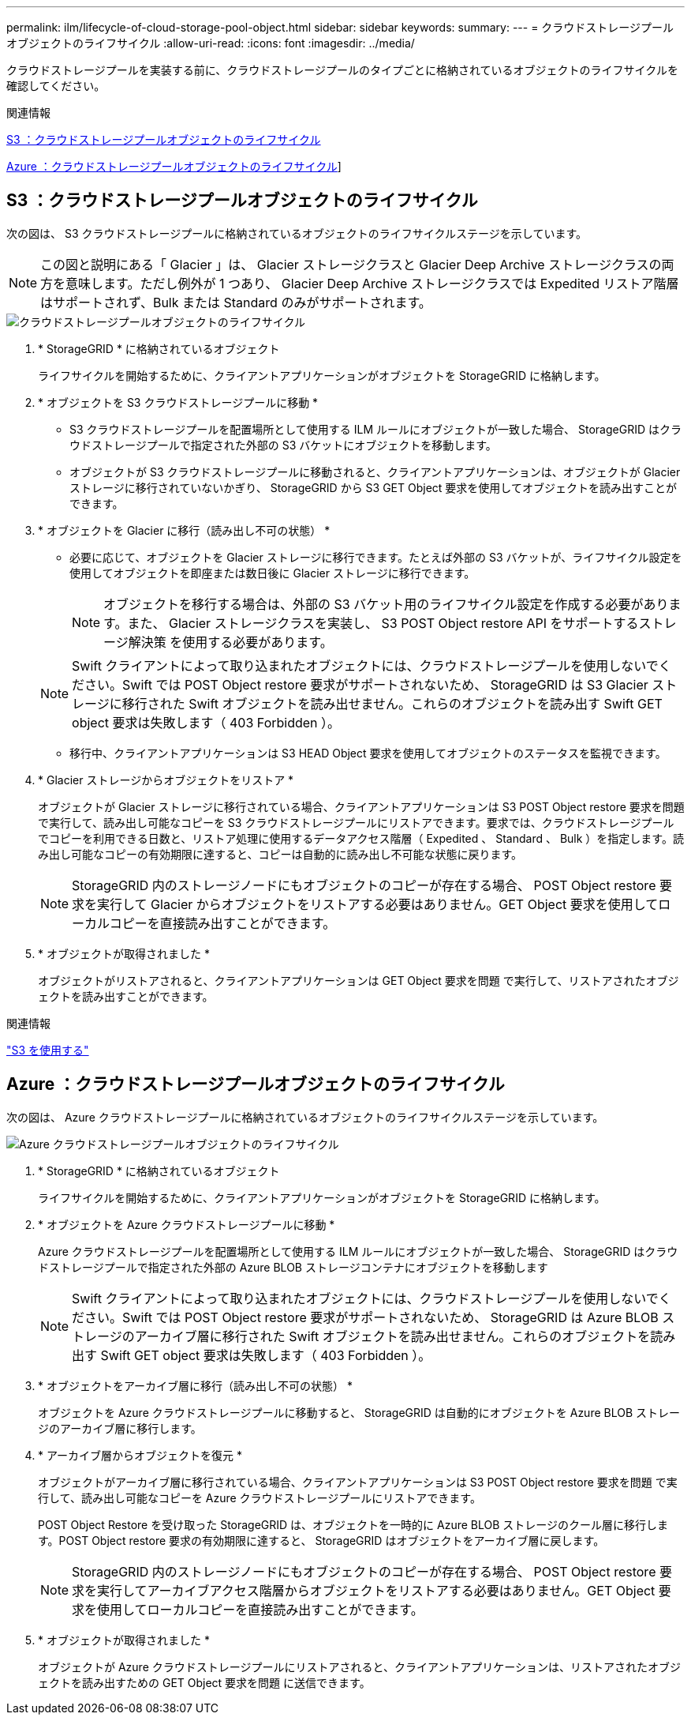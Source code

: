 ---
permalink: ilm/lifecycle-of-cloud-storage-pool-object.html 
sidebar: sidebar 
keywords:  
summary:  
---
= クラウドストレージプールオブジェクトのライフサイクル
:allow-uri-read: 
:icons: font
:imagesdir: ../media/


[role="lead"]
クラウドストレージプールを実装する前に、クラウドストレージプールのタイプごとに格納されているオブジェクトのライフサイクルを確認してください。

.関連情報
<<S3 ：クラウドストレージプールオブジェクトのライフサイクル>>

<<Azure ：クラウドストレージプールオブジェクトのライフサイクル>>]



== S3 ：クラウドストレージプールオブジェクトのライフサイクル

次の図は、 S3 クラウドストレージプールに格納されているオブジェクトのライフサイクルステージを示しています。


NOTE: この図と説明にある「 Glacier 」は、 Glacier ストレージクラスと Glacier Deep Archive ストレージクラスの両方を意味します。ただし例外が 1 つあり、 Glacier Deep Archive ストレージクラスでは Expedited リストア階層はサポートされず、Bulk または Standard のみがサポートされます。

image::../media/cloud_storage_pool_object_life_cycle.png[クラウドストレージプールオブジェクトのライフサイクル]

. * StorageGRID * に格納されているオブジェクト
+
ライフサイクルを開始するために、クライアントアプリケーションがオブジェクトを StorageGRID に格納します。

. * オブジェクトを S3 クラウドストレージプールに移動 *
+
** S3 クラウドストレージプールを配置場所として使用する ILM ルールにオブジェクトが一致した場合、 StorageGRID はクラウドストレージプールで指定された外部の S3 バケットにオブジェクトを移動します。
** オブジェクトが S3 クラウドストレージプールに移動されると、クライアントアプリケーションは、オブジェクトが Glacier ストレージに移行されていないかぎり、 StorageGRID から S3 GET Object 要求を使用してオブジェクトを読み出すことができます。


. * オブジェクトを Glacier に移行（読み出し不可の状態） *
+
** 必要に応じて、オブジェクトを Glacier ストレージに移行できます。たとえば外部の S3 バケットが、ライフサイクル設定を使用してオブジェクトを即座または数日後に Glacier ストレージに移行できます。
+

NOTE: オブジェクトを移行する場合は、外部の S3 バケット用のライフサイクル設定を作成する必要があります。また、 Glacier ストレージクラスを実装し、 S3 POST Object restore API をサポートするストレージ解決策 を使用する必要があります。

+

NOTE: Swift クライアントによって取り込まれたオブジェクトには、クラウドストレージプールを使用しないでください。Swift では POST Object restore 要求がサポートされないため、 StorageGRID は S3 Glacier ストレージに移行された Swift オブジェクトを読み出せません。これらのオブジェクトを読み出す Swift GET object 要求は失敗します（ 403 Forbidden ）。

** 移行中、クライアントアプリケーションは S3 HEAD Object 要求を使用してオブジェクトのステータスを監視できます。


. * Glacier ストレージからオブジェクトをリストア *
+
オブジェクトが Glacier ストレージに移行されている場合、クライアントアプリケーションは S3 POST Object restore 要求を問題 で実行して、読み出し可能なコピーを S3 クラウドストレージプールにリストアできます。要求では、クラウドストレージプールでコピーを利用できる日数と、リストア処理に使用するデータアクセス階層（ Expedited 、 Standard 、 Bulk ）を指定します。読み出し可能なコピーの有効期限に達すると、コピーは自動的に読み出し不可能な状態に戻ります。

+

NOTE: StorageGRID 内のストレージノードにもオブジェクトのコピーが存在する場合、 POST Object restore 要求を実行して Glacier からオブジェクトをリストアする必要はありません。GET Object 要求を使用してローカルコピーを直接読み出すことができます。

. * オブジェクトが取得されました *
+
オブジェクトがリストアされると、クライアントアプリケーションは GET Object 要求を問題 で実行して、リストアされたオブジェクトを読み出すことができます。



.関連情報
link:../s3/index.html["S3 を使用する"]



== Azure ：クラウドストレージプールオブジェクトのライフサイクル

次の図は、 Azure クラウドストレージプールに格納されているオブジェクトのライフサイクルステージを示しています。

image::../media/cloud_storage_pool_object_life_cycle_azure.png[Azure クラウドストレージプールオブジェクトのライフサイクル]

. * StorageGRID * に格納されているオブジェクト
+
ライフサイクルを開始するために、クライアントアプリケーションがオブジェクトを StorageGRID に格納します。

. * オブジェクトを Azure クラウドストレージプールに移動 *
+
Azure クラウドストレージプールを配置場所として使用する ILM ルールにオブジェクトが一致した場合、 StorageGRID はクラウドストレージプールで指定された外部の Azure BLOB ストレージコンテナにオブジェクトを移動します

+

NOTE: Swift クライアントによって取り込まれたオブジェクトには、クラウドストレージプールを使用しないでください。Swift では POST Object restore 要求がサポートされないため、 StorageGRID は Azure BLOB ストレージのアーカイブ層に移行された Swift オブジェクトを読み出せません。これらのオブジェクトを読み出す Swift GET object 要求は失敗します（ 403 Forbidden ）。

. * オブジェクトをアーカイブ層に移行（読み出し不可の状態） *
+
オブジェクトを Azure クラウドストレージプールに移動すると、 StorageGRID は自動的にオブジェクトを Azure BLOB ストレージのアーカイブ層に移行します。

. * アーカイブ層からオブジェクトを復元 *
+
オブジェクトがアーカイブ層に移行されている場合、クライアントアプリケーションは S3 POST Object restore 要求を問題 で実行して、読み出し可能なコピーを Azure クラウドストレージプールにリストアできます。

+
POST Object Restore を受け取った StorageGRID は、オブジェクトを一時的に Azure BLOB ストレージのクール層に移行します。POST Object restore 要求の有効期限に達すると、 StorageGRID はオブジェクトをアーカイブ層に戻します。

+

NOTE: StorageGRID 内のストレージノードにもオブジェクトのコピーが存在する場合、 POST Object restore 要求を実行してアーカイブアクセス階層からオブジェクトをリストアする必要はありません。GET Object 要求を使用してローカルコピーを直接読み出すことができます。

. * オブジェクトが取得されました *
+
オブジェクトが Azure クラウドストレージプールにリストアされると、クライアントアプリケーションは、リストアされたオブジェクトを読み出すための GET Object 要求を問題 に送信できます。


